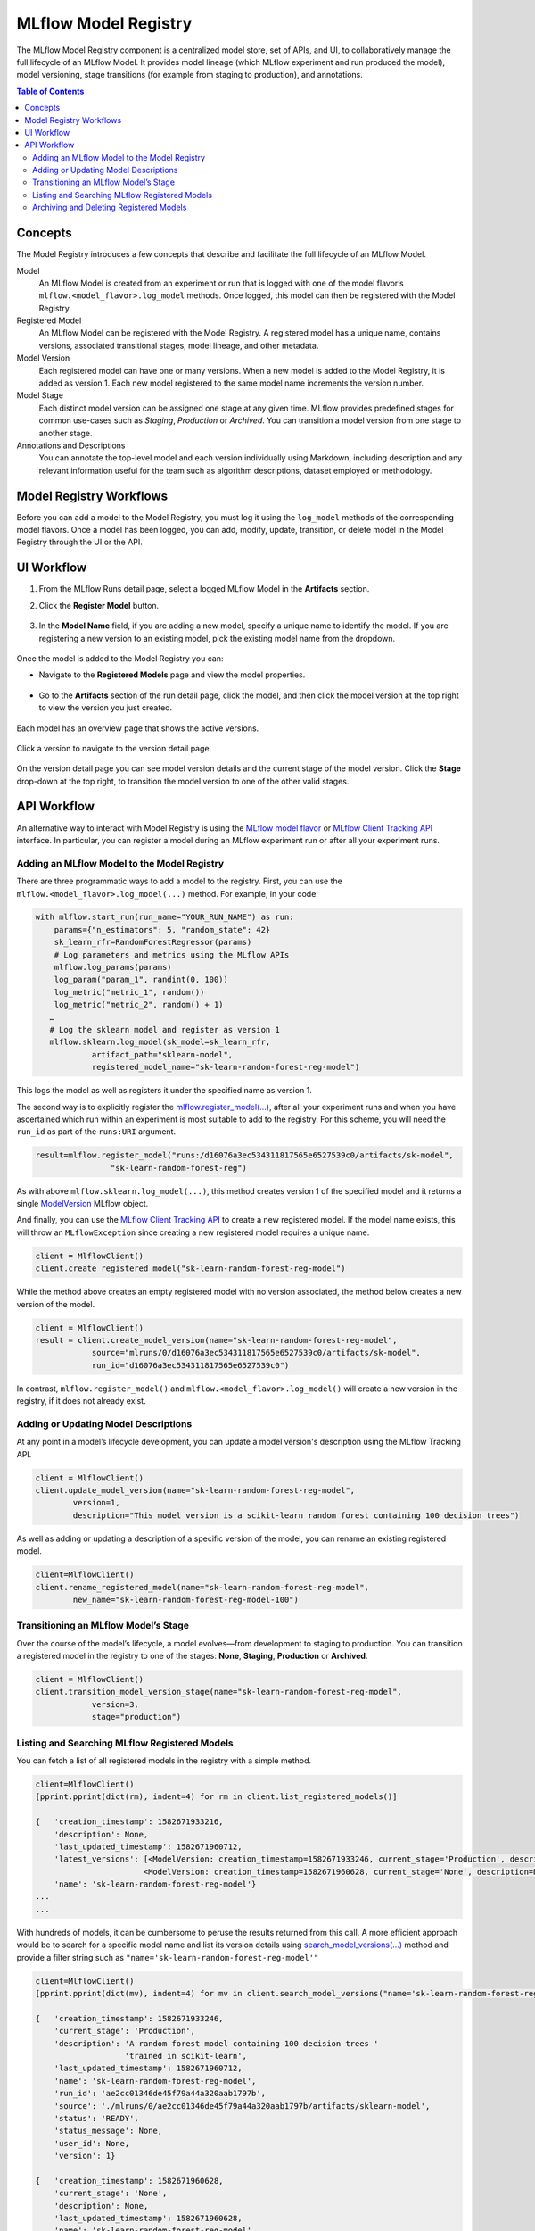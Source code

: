 .. _registry:

=====================
MLflow Model Registry
=====================

The MLflow Model Registry component is a centralized model store, set of APIs, and UI, to
collaboratively manage the full lifecycle of an MLflow Model. It provides model lineage (which
MLflow experiment and run produced the model), model versioning, stage transitions (for example from
staging to production), and annotations.

.. contents:: Table of Contents
  :local:
  :depth: 2

Concepts
========

The Model Registry introduces a few concepts that describe and facilitate the full lifecycle of an MLflow Model.

Model
    An MLflow Model is created from an experiment or run that is logged with one of the model flavor’s ``mlflow.<model_flavor>.log_model`` methods. Once logged, this model can then be registered with the Model Registry.

Registered Model
    An MLflow Model can be registered with the  Model Registry. A registered model has a unique name, contains versions, associated transitional stages, model lineage, and other metadata.

Model Version
    Each registered model can have one or many versions. When a new model is added to the Model Registry, it is added as version 1. Each new model registered to the same model name increments the version number.

Model Stage
    Each distinct model version can be assigned one stage at any given time. MLflow provides predefined stages for common use-cases such as *Staging*, *Production* or *Archived*. You can transition a model version from one stage to another stage.

Annotations and Descriptions
    You can annotate the top-level model and each version individually using Markdown, including description and any relevant information useful for the team such as algorithm descriptions, dataset employed or methodology.

Model Registry Workflows
========================

Before you can add a model to the Model Registry, you must log it using the ``log_model`` methods
of the corresponding model flavors. Once a model has been logged, you can add, modify, update, transition,
or delete model in the Model Registry through the UI or the API.

UI Workflow
===========

#. From the MLflow Runs detail page, select a logged MLflow Model in the **Artifacts** section.

#. Click the **Register Model** button.

   .. figure:: _static/images/oss_registry_1_register.png

#. In the **Model Name** field, if you are adding a new model, specify a unique name to identify the model. If you are registering a new version to an existing model, pick the existing model name from the dropdown.

  .. figure:: _static/images/oss_registry_2_dialog.png

Once the model is added to the Model Registry you can:

- Navigate to the **Registered Models** page and view the model properties.

  .. figure:: _static/images/oss_registry_3_overview.png

- Go to the **Artifacts** section of the run detail page, click the model, and then click the model version at the top right to view the version you just created.

  .. figure:: _static/images/oss_registry_3b_version.png

Each model has an overview page that shows the active versions.

.. figure:: _static/images/oss_registry_3c_version.png

Click a version to navigate to the version detail page.

.. figure:: _static/images/oss_registry_4_version.png

On the version detail page you can see model version details and the current stage of the model
version. Click the **Stage** drop-down at the top right, to transition the model
version to one of the other valid stages.

.. figure:: _static/images/oss_registry_5_transition.png


API Workflow
============

An alternative way to interact with Model Registry is using the `MLflow model flavor <https://www.mlflow.org/docs/latest/python_api/index.html>`_ or `MLflow Client Tracking API <https://www.mlflow.org/docs/latest/python_api/mlflow.tracking.html>`_ interface.
In particular, you can register a model during an MLflow experiment run or after all your experiment runs.

Adding an MLflow Model to the Model Registry
--------------------------------------------

There are three programmatic ways to add a model to the registry. First, you can use the ``mlflow.<model_flavor>.log_model(...)`` method. For example, in your code:

.. code-block:: py

    with mlflow.start_run(run_name="YOUR_RUN_NAME") as run:
        params={"n_estimators": 5, "random_state": 42}
        sk_learn_rfr=RandomForestRegressor(params)
        # Log parameters and metrics using the MLflow APIs
        mlflow.log_params(params)
        log_param("param_1", randint(0, 100))
        log_metric("metric_1", random())
        log_metric("metric_2", random() + 1)
       …
       # Log the sklearn model and register as version 1
       mlflow.sklearn.log_model(sk_model=sk_learn_rfr,
                artifact_path="sklearn-model",
                registered_model_name="sk-learn-random-forest-reg-model")

This logs the model as well as registers it under the specified name as version 1.

The second way is to explicitly register the `mlflow.register_model(...) <https://www.mlflow.org/docs/latest/python_api/mlflow.html#mlflow.register_model>`_,
after all your experiment runs and when you have ascertained which run within an experiment is most suitable to add to the registry.
For this scheme, you will need the ``run_id`` as part of the ``runs:URI`` argument.

.. code-block:: py

    result=mlflow.register_model("runs:/d16076a3ec534311817565e6527539c0/artifacts/sk-model",
                    "sk-learn-random-forest-reg")


As with above ``mlflow.sklearn.log_model(...)``, this method creates version 1 of the specified model and it returns a single `ModelVersion <https://www.mlflow.org/docs/latest/python_api/mlflow.entities.html#mlflow.entities.model_registry.ModelVersion>`_ MLflow object.

And finally, you can use the `MLflow Client Tracking API <https://www.mlflow.org/docs/latest/python_api/mlflow.tracking.html#mlflow.tracking.MlflowClient.create_registered_model>`_ to create a new registered model. If the model name exists, this will throw an ``MLflowException`` since creating a new registered model requires a unique name.

.. code-block:: py

   client = MlflowClient()
   client.create_registered_model("sk-learn-random-forest-reg-model")

While the method above creates an empty registered model with no version associated, the method below creates a new version of the model.

.. code-block:: py

    client = MlflowClient()
    result = client.create_model_version(name="sk-learn-random-forest-reg-model",
                source="mlruns/0/d16076a3ec534311817565e6527539c0/artifacts/sk-model",
                run_id="d16076a3ec534311817565e6527539c0")

In contrast, ``mlflow.register_model()`` and ``mlflow.<model_flavor>.log_model()`` will create a new version in the registry, if it does not already exist.

Adding or Updating Model Descriptions
-------------------------------------

At any point in a model’s lifecycle development, you can update a model version's description using the MLflow Tracking API.

.. code-block:: py

    client = MlflowClient()
    client.update_model_version(name="sk-learn-random-forest-reg-model",
            version=1,
            description="This model version is a scikit-learn random forest containing 100 decision trees")

As well as adding or updating a description of a specific version of the model, you can rename an existing registered model.

.. code-block:: py

    client=MlflowClient()
    client.rename_registered_model(name="sk-learn-random-forest-reg-model",
            new_name="sk-learn-random-forest-reg-model-100")

Transitioning an MLflow Model’s Stage
-------------------------------------
Over the course of the model’s lifecycle, a model evolves—from development to staging to production.
You can transition a registered model in the registry to one of the stages: **None**, **Staging**, **Production** or **Archived**.

.. code-block:: py

    client = MlflowClient()
    client.transition_model_version_stage(name="sk-learn-random-forest-reg-model",
  	        version=3,
	        stage="production")

Listing and Searching MLflow Registered Models
----------------------------------------------
You can fetch a list of all registered models in the registry with a simple method.

.. code-block:: py

    client=MlflowClient()
    [pprint.pprint(dict(rm), indent=4) for rm in client.list_registered_models()]

    {   'creation_timestamp': 1582671933216,
        'description': None,
        'last_updated_timestamp': 1582671960712,
        'latest_versions': [<ModelVersion: creation_timestamp=1582671933246, current_stage='Production', description='A random forest model containing 100 decision trees trained in scikit-learn', last_updated_timestamp=1582671960712, name='sk-learn-random-forest-reg-model', run_id='ae2cc01346de45f79a44a320aab1797b', source='./mlruns/0/ae2cc01346de45f79a44a320aab1797b/artifacts/sklearn-model', status='READY', status_message=None, user_id=None, version=1>,
                           <ModelVersion: creation_timestamp=1582671960628, current_stage='None', description=None, last_updated_timestamp=1582671960628, name='sk-learn-random-forest-reg-model', run_id='d994f18d09c64c148e62a785052e6723', source='./mlruns/0/d994f18d09c64c148e62a785052e6723/artifacts/sklearn-model', status='READY', status_message=None, user_id=None, version=2>],
        'name': 'sk-learn-random-forest-reg-model'}
    ...
    ...

With hundreds of models, it can be cumbersome to peruse the results returned from this call. A more efficient approach would be to search for a specific model name and list its version
details using `search_model_versions(...) <https://www.mlflow.org/docs/latest/python_api/mlflow.tracking.html#mlflow.tracking.MlflowClient.search_model_versions>`_ method
and provide a filter string such as ``"name='sk-learn-random-forest-reg-model'"``

.. code-block:: py

    client=MlflowClient()
    [pprint.pprint(dict(mv), indent=4) for mv in client.search_model_versions("name='sk-learn-random-forest-reg-model'")]

    {   'creation_timestamp': 1582671933246,
        'current_stage': 'Production',
        'description': 'A random forest model containing 100 decision trees '
                       'trained in scikit-learn',
        'last_updated_timestamp': 1582671960712,
        'name': 'sk-learn-random-forest-reg-model',
        'run_id': 'ae2cc01346de45f79a44a320aab1797b',
        'source': './mlruns/0/ae2cc01346de45f79a44a320aab1797b/artifacts/sklearn-model',
        'status': 'READY',
        'status_message': None,
        'user_id': None,
        'version': 1}

    {   'creation_timestamp': 1582671960628,
        'current_stage': 'None',
        'description': None,
        'last_updated_timestamp': 1582671960628,
        'name': 'sk-learn-random-forest-reg-model',
        'run_id': 'd994f18d09c64c148e62a785052e6723',
        'source': './mlruns/0/d994f18d09c64c148e62a785052e6723/artifacts/sklearn-model',
        'status': 'READY',
        'status_message': None,
        'user_id': None,
        'version': 2
    }

Archiving and Deleting Registered Models
----------------------------------------
You can either delete a specific version of a registered model or you can delete a registered model and all its versions.
This operation is irrevocable, so use it judiciously. However, if you are unsure, you may want to archive specific versions of a registered model,
and at later point delete them.

.. code-block:: py

    # Archive models versions 1,2, and 3
    versions = [1,2,3]
    client=MlflowClient()
    for version in versions:
        client.transition_model_version_stage(name="sk-learn-random-forest-reg-model",
                version=version,
                stage="Archived")

    # Delete a specific version of the model
    client=MlflowClient()
    client.delete_model_version(name="sk-learn-random-forest-reg-model",
            version=1 )

    # Delete the registered model along with all its versions
    client.delete_registered_model(name="sk-learn-random-forest-reg-model")
